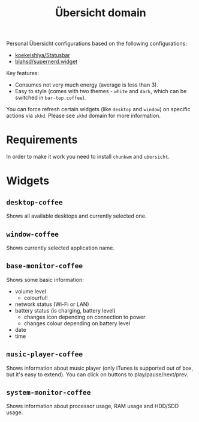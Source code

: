 #+TITLE:        Übersicht domain
#+STARTUP:      showeverything
#+OPTIONS:      toc:nil

Personal Übersicht configurations based on the following configurations:

- [[https://github.com/koekeishiya/Statusbar][koekeishiya/Statusbar]]
- [[https://github.com/blahsd/supernerd.widget][blahsd/supernerd.widget]]

#+BEGIN_HTML
<p align="center">
  <img src="images/ubersicht.png">
</p>
#+END_HTML

Key features:

- Consumes not very much energy (average is less than 3).
- Easy to style (comes with two themes - =white= and =dark=, which can be
  switched in =bar-top.coffee=).

You can force refresh certain widgets (like =desktop= and =window=) on specific
actions via =skhd=. Please see =skhd= domain for more information.

* Requirements

In order to make it work you need to install =chunkwm= and =ubersicht=.

* Widgets

** =desktop-coffee=

Shows all available desktops and currently selected one.

#+BEGIN_HTML
<p align="center">
  <img src="images/desktop-coffee.png">
</p>
#+END_HTML

** =window-coffee=

Shows currently selected application name.

#+BEGIN_HTML
<p align="center">
  <img src="images/window-coffee.png">
</p>
#+END_HTML

** =base-monitor-coffee=

Shows some basic information:

- volume level
  - colourful!
- network status (Wi-Fi or LAN)
- battery status (is charging, battery level)
  - changes icon depending on connection to power
  - changes colour depending on battery level
- date
- time

#+BEGIN_HTML
<p align="center">
  <img src="images/base-monitor-coffee-1.png">
</p>
#+END_HTML

#+BEGIN_HTML
<p align="center">
  <img src="images/base-monitor-coffee-2.png">
</p>
#+END_HTML

#+BEGIN_HTML
<p align="center">
  <img src="images/base-monitor-coffee-3.png">
</p>
#+END_HTML

#+BEGIN_HTML
<p align="center">
  <img src="images/base-monitor-coffee-4.png">
</p>
#+END_HTML

#+BEGIN_HTML
<p align="center">
  <img src="images/base-monitor-coffee-5.png">
</p>
#+END_HTML

#+BEGIN_HTML
<p align="center">
  <img src="images/base-monitor-coffee-6.png">
</p>
#+END_HTML

#+BEGIN_HTML
<p align="center">
  <img src="images/base-monitor-coffee-7.png">
</p>
#+END_HTML

#+BEGIN_HTML
<p align="center">
  <img src="images/base-monitor-coffee-8.png">
</p>
#+END_HTML

#+BEGIN_HTML
<p align="center">
  <img src="images/base-monitor-coffee-9.png">
</p>
#+END_HTML

#+BEGIN_HTML
<p align="center">
  <img src="images/base-monitor-coffee-10.png">
</p>
#+END_HTML

#+BEGIN_HTML
<p align="center">
  <img src="images/base-monitor-coffee-11.png">
</p>
#+END_HTML

#+BEGIN_HTML
<p align="center">
  <img src="images/base-monitor-coffee-12.png">
</p>
#+END_HTML

** =music-player-coffee=

Shows information about music player (only iTunes is supported out of box, but
it's easy to extend). You can click on buttons to play/pause/next/prev.

#+BEGIN_HTML
<p align="center">
  <img src="images/music-player-coffee-1.png">
</p>
#+END_HTML

#+BEGIN_HTML
<p align="center">
  <img src="images/music-player-coffee-2.png">
</p>
#+END_HTML

#+BEGIN_HTML
<p align="center">
  <img src="images/music-player-coffee-3.png">
</p>
#+END_HTML

#+BEGIN_HTML
<p align="center">
  <img src="images/music-player-coffee-4.png">
</p>
#+END_HTML

** =system-monitor-coffee=

Shows information about processor usage, RAM usage and HDD/SDD usage.

#+BEGIN_HTML
<p align="center">
  <img src="images/system-monitor-coffee.png">
</p>
#+END_HTML
